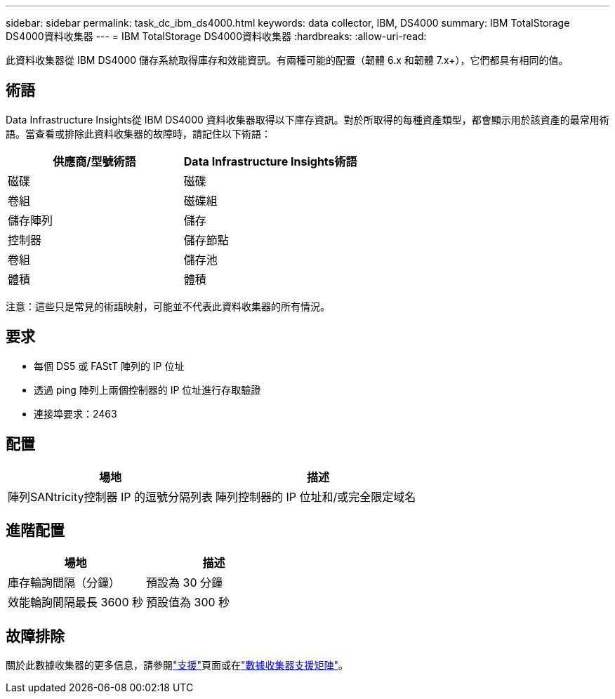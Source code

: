 ---
sidebar: sidebar 
permalink: task_dc_ibm_ds4000.html 
keywords: data collector, IBM, DS4000 
summary: IBM TotalStorage DS4000資料收集器 
---
= IBM TotalStorage DS4000資料收集器
:hardbreaks:
:allow-uri-read: 


[role="lead"]
此資料收集器從 IBM DS4000 儲存系統取得庫存和效能資訊。有兩種可能的配置（韌體 6.x 和韌體 7.x+），它們都具有相同的值。



== 術語

Data Infrastructure Insights從 IBM DS4000 資料收集器取得以下庫存資訊。對於所取得的每種資產類型，都會顯示用於該資產的最常用術語。當查看或排除此資料收集器的故障時，請記住以下術語：

[cols="2*"]
|===
| 供應商/型號術語 | Data Infrastructure Insights術語 


| 磁碟 | 磁碟 


| 卷組 | 磁碟組 


| 儲存陣列 | 儲存 


| 控制器 | 儲存節點 


| 卷組 | 儲存池 


| 體積 | 體積 
|===
注意：這些只是常見的術語映射，可能並不代表此資料收集器的所有情況。



== 要求

* 每個 DS5 或 FAStT 陣列的 IP 位址
* 透過 ping 陣列上兩個控制器的 IP 位址進行存取驗證
* 連接埠要求：2463




== 配置

[cols="2*"]
|===
| 場地 | 描述 


| 陣列SANtricity控制器 IP 的逗號分隔列表 | 陣列控制器的 IP 位址和/或完全限定域名 
|===


== 進階配置

[cols="2*"]
|===
| 場地 | 描述 


| 庫存輪詢間隔（分鐘） | 預設為 30 分鐘 


| 效能輪詢間隔最長 3600 秒 | 預設值為 300 秒 
|===


== 故障排除

關於此數據收集器的更多信息，請參閱link:concept_requesting_support.html["支援"]頁面或在link:reference_data_collector_support_matrix.html["數據收集器支援矩陣"]。
